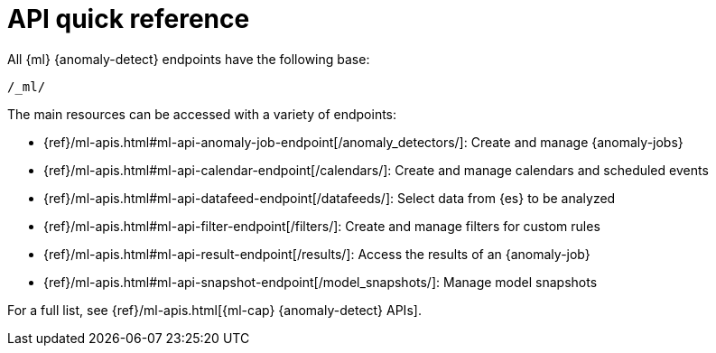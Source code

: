[role="xpack"]
[[ml-api-quickref]]
= API quick reference

All {ml} {anomaly-detect} endpoints have the following base:

[source,js]
----
/_ml/
----
// NOTCONSOLE

The main resources can be accessed with a variety of endpoints:

* {ref}/ml-apis.html#ml-api-anomaly-job-endpoint[+/anomaly_detectors/+]: Create and manage {anomaly-jobs}
* {ref}/ml-apis.html#ml-api-calendar-endpoint[+/calendars/+]: Create and manage calendars and scheduled events
* {ref}/ml-apis.html#ml-api-datafeed-endpoint[+/datafeeds/+]: Select data from {es} to be analyzed
* {ref}/ml-apis.html#ml-api-filter-endpoint[+/filters/+]: Create and manage filters for custom rules
* {ref}/ml-apis.html#ml-api-result-endpoint[+/results/+]: Access the results of an {anomaly-job}
* {ref}/ml-apis.html#ml-api-snapshot-endpoint[+/model_snapshots/+]: Manage model snapshots

For a full list, see {ref}/ml-apis.html[{ml-cap} {anomaly-detect} APIs].

